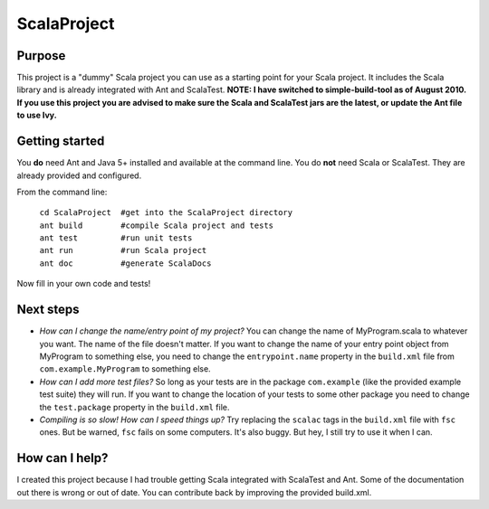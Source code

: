 =============
ScalaProject
=============

Purpose
=======
This project is a "dummy" Scala project you can use as a starting point for your Scala project. It includes the Scala library and is already integrated with Ant and ScalaTest.
**NOTE: I have switched to simple-build-tool as of August 2010. If you use this project you are advised to make sure the Scala and ScalaTest jars are the latest, or update the Ant file to use Ivy.**

Getting started
===============

You **do** need Ant and Java 5+ installed and available at the command line. You do **not** need Scala or ScalaTest. They are already provided and configured.

From the command line:

   | ``cd ScalaProject  #get into the ScalaProject directory``
   | ``ant build        #compile Scala project and tests``
   | ``ant test         #run unit tests``
   | ``ant run          #run Scala project``
   | ``ant doc          #generate ScalaDocs``

Now fill in your own code and tests!

Next steps
==========
* *How can I change the name/entry point of my project?*
  You can change the name of MyProgram.scala to whatever you want. The name of the file doesn't matter. If you want to change the name of your entry point object from MyProgram to something else, you need to change the ``entrypoint.name`` property in the ``build.xml`` file from ``com.example.MyProgram`` to something else.

* *How can I add more test files?*
  So long as your tests are in the package ``com.example`` (like the provided example test suite) they will run. If you want to change the location of your tests to some other package you need to change the ``test.package`` property in the ``build.xml`` file.

* *Compiling is so slow! How can I speed things up?*
  Try replacing the ``scalac`` tags in the ``build.xml`` file with ``fsc`` ones. But be warned, ``fsc`` fails on some computers. It's also buggy. But hey, I still try to use it when I can.

How can I help?
===============
I created this project because I had trouble getting Scala integrated with ScalaTest and Ant. Some of the documentation out there is wrong or out of date. You can contribute back by improving the provided build.xml.
